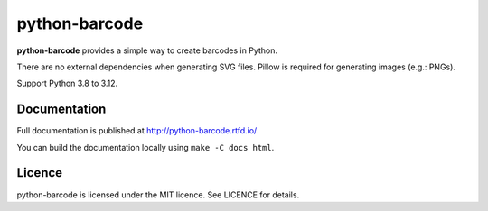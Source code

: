 python-barcode
==============

.. image:: https://github.com/WhyNotHugo/python-barcode/actions/workflows/tests.yml/badge.svg
  :target: https://github.com/WhyNotHugo/python-barcode/actions
  :alt: CI status

.. image:: https://readthedocs.org/projects/python-barcode/badge/
  :target: https://python-barcode.rtfd.org/
  :alt: documentation

.. image:: https://img.shields.io/pypi/v/python-barcode.svg
  :target: https://pypi.python.org/pypi/python-barcode
  :alt: version on pypi

.. image:: https://img.shields.io/pypi/dm/python-barcode.svg
  :target: https://pypi.python.org/pypi/python-barcode
  :alt: downloads

.. image:: https://img.shields.io/pypi/l/python-barcode.svg
  :target: https://github.com/WhyNotHugo/python-barcode/blob/main/LICENCE
  :alt: licence

**python-barcode** provides a simple way to create barcodes in Python.

There are no external dependencies when generating SVG files.
Pillow is required for generating images (e.g.: PNGs).

Support Python 3.8 to 3.12.

.. image:: example-ean13.png
  :target: https://github.com/WhyNotHugo/python-barcode
  :alt: python-barcode

Documentation
-------------

Full documentation is published at http://python-barcode.rtfd.io/

You can build the documentation locally using ``make -C docs html``.

Licence
-------

python-barcode is licensed under the MIT licence. See LICENCE for details.
